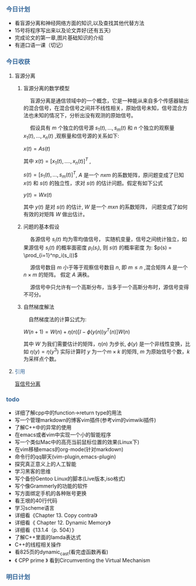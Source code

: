 *** @@html:<div style="color:#369">今日计划</div>@@

+ 看盲源分离和神经网络方面的知识,以及查找其他代替方法
+ 15号将程序写出来以及论文弄好(还有五天)
+ 完成论文的第一章,图片基础知识的介绍
+ 有道口语一课（切记）



*** @@html:<div style="color:#369">今日收获</div>@@

**** 盲源分离

***** 盲源分离的数学模型

@@html: &ensp;&ensp; @@盲源分离是通信领域中的一个概念，它是一种能从来自多个传感器输出的混合信号，在混合信号之间并不线性相关，原始信号未知，信号混合方法也未知的情况下，分析出没有观测的原始信号。

@@html: &ensp;&ensp;@@  假设具有 $m$ 个独立的信号源 $s_1(t),...,s_m(t)$ 和 $n$ 个独立的观察量 $x_1(t),...,x_n(t)$ ,观察量和信号源的关系如下:

$x(t) = As(t)$

其中 $x(t) = [x_1(t),....,x_n(t)]^T$ ,

$s(t) = [s_1(t),...,s_m(t)]^T$, $A$ 是一个 $nxm$ 的系数矩阵，原问题变成了已知 $x(t)$ 和 $s(t)$ 的独立性，求对 $s(t)$ 的估计问题。假定有如下公式

$y(t) = Wx(t)$

其中 $y(t)$ 是对 $s(t)$ 的估计, $W$ 是一个 $mxn$ 的系数矩阵， 问题变成了如何有效的对矩阵 $W$ 做出估计。


***** 问题的基本假设

@@html:&ensp;&ensp;@@ 各源信号 $s_i(t)$ 均为零均值信号， 实随机变量，信号之间统计独立，如果源信号 $s_i(t)$ 的概率面密度 $p_i(s_i)$, 则 $s(t)$ 的概率密度
为: $p(s) = \prod_{i=1}^np_i(s_i))$

@@html:&ensp;&ensp;@@ 源信号数目 $m$ 小于等于观察信号数目 $n$, 即 $m \leq n$ ,混合矩阵 $A$ 是一个 $n \times m$ 的矩阵。
假定 $A$ 满秩。

@@html:&ensp;&ensp;@@  源信号中只允许有一个高斯分布，当多于一个高斯分布时，源信号变得不可分。


***** 自然梯度解法

@@html:&ensp;&ensp;@@自然梯度法的计算公式为:

$W(n+1) = W(n) + \eta(n)[I - \phi(y(n))y^T(n)]W(n)$

其中 $W$ 为我们需要估计的矩阵，$\eta(n)$ 为步长, $\phi(y)$ 是一个非线性变换，比如 $\eta(y)=\eta(y^3)$
实际计算时 $y$ 为一个$m \times k$ 的矩阵, $m$ 为原始信号个数，$k$ 为采样点个数。

**** @@html:<div style="color:#369">@@ 引用@@html:</div>@@

[[https://zh.wikipedia.org/wiki/%25E7%259B%25B2%25E4%25BF%25A1%25E5%258F%25B7%25E5%2588%2586%25E7%25A6%25BB][盲信号分离]]


*** @@html: <div style="color:#369">todo</div>@@

+ 详细了解cpp中的function->return type的用法
+ 写一个管理markdown的博客vim插件(参考vim的vimwiki插件)
+ 了解C++中的异常的使用
+ 在emacs或者vim中实现一个小的智能程序
+ 写一个类似Mac中的高亮当前鼠标位置的效果(Linux下)
+ 在vim移植emacs的org-mode(针对markdown)
+ 命令行的qq聊天(vim-plugin,emacs-plugin)
+ 探究真正意义上的人工智能
+ 学习黑客的思维
+ 写个备份Gentoo Linux的脚本(Live版本,iso格式)
+ 写个像Grammerly的功能的软件
+ 写方面绑定手机的各种账号更换
+ 看王垠的40行代码
+ 学习scheme语言
+ 详细看《Chapter 13. Copy contral》
+ 详细看《 Chapter 12. Dynamic Memory》
+ 详细看《13.1.4（p. 504）》
+ 了解C++里面的lamda表达式
+ C++的线程相关操作
+ 看825页的dynamic_cast(看完虚函数再看)
+ 《 CPP prime 》 看到Circumventing the Virtual Mechanism


*** @@html: <div style="color:#369">明日计划</div>@@






